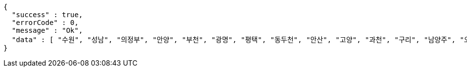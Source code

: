[source,options="nowrap"]
----
{
  "success" : true,
  "errorCode" : 0,
  "message" : "Ok",
  "data" : [ "수원", "성남", "의정부", "안양", "부천", "광명", "평택", "동두천", "안산", "고양", "과천", "구리", "남양주", "오산", "시흥", "군포", "의왕", "하남", "용인", "파주", "이천", "안성", "김포", "화성", "광주", "양주", "포천", "여주" ]
}
----